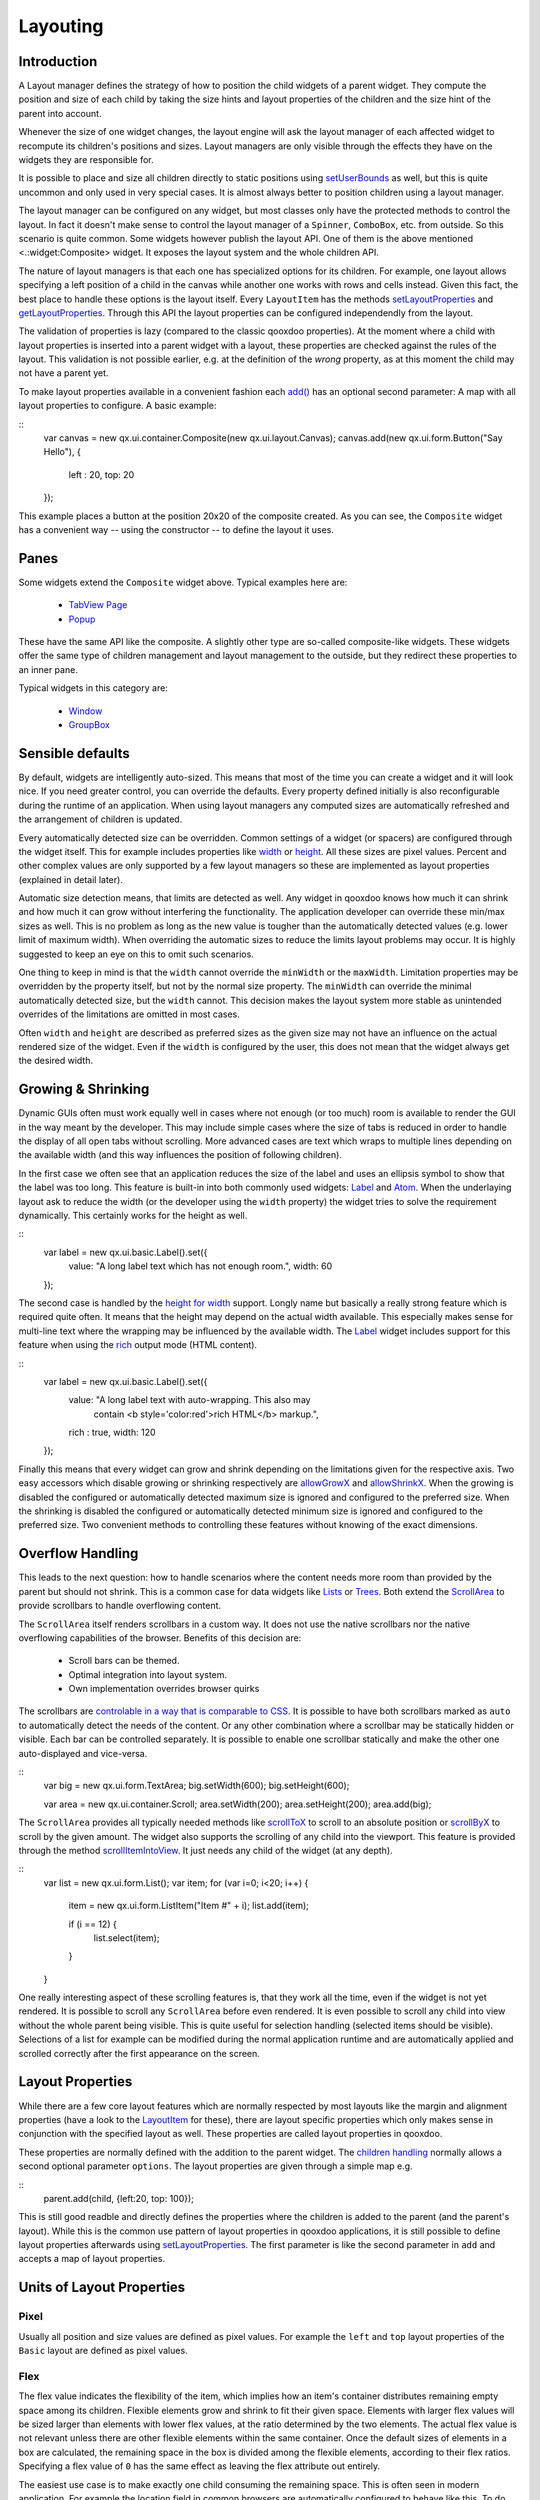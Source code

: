 Layouting
*********

Introduction
============

A Layout manager defines the strategy of how to position the child widgets of a parent widget. They compute the position and size of each child by taking the size hints and layout properties of the children and the size hint of the parent into account.

Whenever the size of one widget changes, the layout engine will ask the layout manager of each affected widget to recompute its children's positions and sizes. Layout managers are only visible through the effects they have on the widgets they are responsible for.

It is possible to place and size all children directly to static positions using `setUserBounds <http://demo.qooxdoo.org/1.2.x/apiviewer/#qx.ui.core.LayoutItem~setUserBounds>`_ as well, but this is quite uncommon and only used in very special cases. It is almost always better to position children using a layout manager. 

The layout manager can be configured on any widget, but most classes only have the protected methods to control the layout. In fact it doesn't make sense to control the layout manager of a ``Spinner``, ``ComboBox``, etc. from outside. So this scenario is quite common. Some widgets however publish the layout API. One of them is the above mentioned <.:widget:Composite> widget. It exposes the layout system and the whole children API.

The nature of layout managers is that each one has specialized options for its children. For example, one layout allows specifying a left position of a child in the canvas while another one works with rows and cells instead. Given this fact, the best place to handle these options is the layout itself. Every ``LayoutItem`` has the methods `setLayoutProperties <http://demo.qooxdoo.org/1.2.x/apiviewer/#qx.ui.core.LayoutItem~setLayoutProperties>`_ and `getLayoutProperties <http://demo.qooxdoo.org/1.2.x/apiviewer/#qx.ui.core.LayoutItem~getLayoutProperties>`_. Through this API the layout properties can be configured independendly from the layout. 

The validation of properties is lazy (compared to the classic qooxdoo properties). At the moment where a child with layout properties is inserted into a parent widget with a layout, these properties are checked against the rules of the layout. This validation is not possible earlier, e.g. at the definition of the *wrong* property, as at this moment the child may not have a parent yet. 

To make layout properties available in a convenient fashion each `add() <http://demo.qooxdoo.org/1.2.x/apiviewer/#qx.ui.container.Composite~add>`_ has an optional second parameter: A map with all layout properties to configure. A basic example:

::
    var canvas = new qx.ui.container.Composite(new qx.ui.layout.Canvas);
    canvas.add(new qx.ui.form.Button("Say Hello"), { 
      left : 20,
      top: 20
    });

This example places a button at the position 20x20 of the composite created. As you can see, the ``Composite`` widget has a convenient way -- using the constructor -- to define the layout it uses.

Panes
=====

Some widgets extend the ``Composite`` widget above. Typical examples here are:

  * `TabView Page <http://demo.qooxdoo.org/1.2.x/apiviewer/#qx.ui.tabview.Page>`_
  * `Popup <http://demo.qooxdoo.org/1.2.x/apiviewer/#qx.ui.popup.Popup>`_

These have the same API like the composite. A slightly other type are so-called composite-like widgets. These widgets offer the same type of children management and layout management to the outside, but they redirect these properties to an inner pane.

Typical widgets in this category are:

  * `Window <http://demo.qooxdoo.org/1.2.x/apiviewer/#qx.ui.window.Window>`_
  * `GroupBox <http://demo.qooxdoo.org/1.2.x/apiviewer/#qx.ui.groupbox.GroupBox>`_

Sensible defaults
=================

By default, widgets are intelligently auto-sized.  This means that most of the time you can create a widget and it will look nice.  If you need greater control, you can override the defaults. Every property defined initially is also reconfigurable during the runtime of an application. When using layout managers any computed sizes are automatically refreshed and the arrangement of children is updated.

Every automatically detected size can be overridden. Common settings of a widget (or spacers) are configured through the widget itself. This for example includes properties like `width <http://demo.qooxdoo.org/1.2.x/apiviewer/#qx.ui.core.LayoutItem~width>`_ or `height <http://demo.qooxdoo.org/1.2.x/apiviewer/#qx.ui.core.LayoutItem~height>`_. All these sizes are pixel values. Percent and other complex values are only supported by a few layout managers so these are implemented as layout properties (explained in detail later).

Automatic size detection means, that limits are detected as well. Any widget in qooxdoo knows how much it can shrink and how much it can grow without interfering the functionality. The application developer can override these min/max sizes as well. This is no problem as long as the new value is tougher than the automatically detected values (e.g. lower limit of maximum width). When overriding the automatic sizes to reduce the limits layout problems may occur. It is highly suggested to keep an eye on this to omit such scenarios.

One thing to keep in mind is that the ``width`` cannot override the ``minWidth`` or the ``maxWidth``. Limitation properties may be overridden by the property itself, but not by the normal size property. The ``minWidth`` can override the minimal automatically detected size, but the ``width`` cannot. This decision makes the layout system more stable as unintended overrides of the limitations are omitted in most cases.

Often ``width`` and ``height`` are described as preferred sizes as the given size may not have an influence on the actual rendered size of the widget. Even if the ``width`` is configured by the user, this does not mean that the widget always get the desired width.

Growing & Shrinking
===================

Dynamic GUIs often must work equally well in cases where not enough (or too much) room is available to render the GUI in the way meant by the developer. This may include simple cases where the size of tabs is reduced in order to handle the display of all open tabs without scrolling. More advanced cases are text which wraps to multiple lines depending on the available width (and this way influences the position of following children).

In the first case we often see that an application reduces the size of the label and uses an ellipsis symbol to show that the label was too long. This feature is built-in into both commonly used widgets: `Label <http://demo.qooxdoo.org/1.2.x/apiviewer/#qx.ui.basic.Label>`_ and `Atom <http://demo.qooxdoo.org/1.2.x/apiviewer/#qx.ui.basic.Atom>`_. When the underlaying layout ask to reduce the width (or the developer using the ``width`` property) the widget tries to solve the requirement dynamically. This certainly works for the height as well.

::
    var label = new qx.ui.basic.Label().set({
      value: "A long label text which has not enough room.",
      width: 60
    });

The second case is handled by the `height for width <http://demo.qooxdoo.org/1.2.x/apiviewer/#qx.ui.core.LayoutItem~_getHeightForWidth>`_ support. Longly name but basically a really strong feature which is required quite often. It means that the height may depend on the actual width available. This especially makes sense for multi-line text where the wrapping may be influenced by the available width. The `Label <http://demo.qooxdoo.org/1.2.x/apiviewer/#qx.ui.basic.Label>`_ widget includes support for this feature when using the `rich <http://demo.qooxdoo.org/1.2.x/apiviewer/#qx.ui.basic.Label~rich>`_ output mode (HTML content).

::
    var label = new qx.ui.basic.Label().set({
      value: "A long label text with auto-wrapping. This also may 
        contain <b style='color:red'>rich HTML</b> markup.",
      rich : true,
      width: 120
    });

Finally this means that every widget can grow and shrink depending on the limitations given for the respective axis. Two easy accessors which disable growing or shrinking respectively are `allowGrowX <http://demo.qooxdoo.org/1.2.x/apiviewer/#qx.ui.core.LayoutItem~allowGrowX>`_ and `allowShrinkX <http://demo.qooxdoo.org/1.2.x/apiviewer/#qx.ui.core.LayoutItem~allowShrinkX>`_. When the growing is disabled the configured or automatically detected maximum size is ignored and configured to the preferred size. When the shrinking is disabled the configured or automatically detected minimum size is ignored and configured to the preferred size. Two convenient methods to controlling these features without knowing of the exact dimensions.

Overflow Handling
=================

This leads to the next question: how to handle scenarios where the content needs more room than provided by the parent but should not shrink. This is a common case for data widgets like `Lists <http://demo.qooxdoo.org/1.2.x/apiviewer/#qx.ui.form.List>`_ or `Trees <http://demo.qooxdoo.org/1.2.x/apiviewer/#qx.ui.tree.Tree>`_. Both extend the `ScrollArea <http://demo.qooxdoo.org/1.2.x/apiviewer/#qx.ui.core.ScrollArea>`_ to provide scrollbars to handle overflowing content.

The ``ScrollArea`` itself renders scrollbars in a custom way. It does not use the native scrollbars nor the native overflowing capabilities of the browser. Benefits of this decision are:

  * Scroll bars can be themed.
  * Optimal integration into layout system.
  * Own implementation overrides browser quirks

The scrollbars are `controlable in a way that is comparable to CSS <http://demo.qooxdoo.org/1.2.x/apiviewer/#qx.ui.core.ScrollArea~scrollbarX>`_. It is possible to have both scrollbars marked as ``auto`` to automatically detect the needs of the content. Or any other combination where a scrollbar may be statically hidden or visible. Each bar can be controlled separately. It is possible to enable one scrollbar statically and make the other one auto-displayed and vice-versa.

::
    var big = new qx.ui.form.TextArea;
    big.setWidth(600);
    big.setHeight(600);

    var area = new qx.ui.container.Scroll;
    area.setWidth(200);
    area.setHeight(200);
    area.add(big);

The ``ScrollArea`` provides all typically needed methods like `scrollToX <http://demo.qooxdoo.org/1.2.x/apiviewer/#qx.ui.core.ScrollArea~scrollToX>`_ to scroll to an absolute position or `scrollByX <http://demo.qooxdoo.org/1.2.x/apiviewer/#qx.ui.core.ScrollArea~scrollByX>`_ to scroll by the given amount. The widget also supports the scrolling of any child into the viewport. This feature is provided through the method `scrollItemIntoView <http://demo.qooxdoo.org/1.2.x/apiviewer/#qx.ui.core.ScrollArea~scrollItemIntoView>`_. It just needs any child of the widget (at any depth).

::
    var list = new qx.ui.form.List();
    var item;
    for (var i=0; i<20; i++) 
    {
      item = new qx.ui.form.ListItem("Item #" + i);
      list.add(item);

      if (i == 12) {
        list.select(item);
      } 
    }

One really interesting aspect of these scrolling features is, that they work all the time, even if the widget is not yet rendered. It is possible to scroll any ``ScrollArea`` before even rendered. It is even possible to scroll any child into view without the whole parent being visible. This is quite useful for selection handling (selected items should be visible). Selections of a list for example can be modified during the normal application runtime and are automatically applied and scrolled correctly after the first appearance on the screen.

Layout Properties
=================

While there are a few core layout features which are normally respected by most layouts like the margin and alignment properties (have a look to the `LayoutItem <http://demo.qooxdoo.org/1.2.x/apiviewer/#qx.ui.core.LayoutItem>`_ for these), there are layout specific properties which only makes sense in conjunction with the specified layout as well. These properties are called layout properties in qooxdoo.

These properties are normally defined with the addition to the parent widget. The `children handling <http://demo.qooxdoo.org/1.2.x/apiviewer/#qx.ui.core.MChildrenHandling>`_ normally allows a second optional parameter ``options``. The layout properties are given through a simple map e.g.

::
    parent.add(child, {left:20, top: 100});

This is still good readble and directly defines the properties where the children is added to the parent (and the parent's layout). While this is the common use pattern of layout properties in qooxdoo applications, it is still possible to define layout properties afterwards using `setLayoutProperties <http://demo.qooxdoo.org/1.2.x/apiviewer/#qx.ui.core.LayoutItem~setLayoutProperties>`_. The first parameter is like the second parameter in ``add`` and accepts a map of layout properties.

Units of Layout Properties
==========================

Pixel
-----

Usually all position and size values are defined as pixel values. For example the ``left`` and ``top`` layout properties of the ``Basic`` layout are defined as pixel values.

Flex
----

The flex value indicates the flexibility of the item, which implies how an item's container distributes remaining empty space among its children. Flexible elements grow and shrink to fit their given space. Elements with larger flex values will be sized larger than elements with lower flex values, at the ratio determined by the two elements. The actual flex value is not relevant unless there are other flexible elements within the same container.
Once the default sizes of elements in a box are calculated, the remaining space in the box is divided among the flexible elements, according to their flex ratios. Specifying a flex value of ``0`` has the same effect as leaving the flex attribute out entirely.

The easiest use case is to make exactly one child consuming the remaining space. This is often seen in modern application. For example the location field in common browsers are automatically configured to behave like this. To do this add a flex value of ``1`` to the child. In order to make more children behave like this, one could make them flexible the same way. The available space is automatically allocated between all of them. As ``flex`` allows integer values it is also possible to define weighted values. A flex value of ``2`` means double importance over ``1``. The result is that from 100 pixel remaining space and two flexible children the one with ``2`` gets about 66 pixel and the other one 33 pixel.

Please note that in shrinking mode flex has an analogous effect. As a flex value of ``2`` means doubled importance compared to ``1`` the child with ``2`` is shrunken less than the child with ``1``.

In contrast to qooxdoo 0.7 ``flex`` values are supplemental to the normal size values of a widget. First all children are positioned using their regular size hints. If after this step the combined size of the children is larger or smaller than the available size the ``flex`` value defines by how much each widget is stretched or shrunken.

The ``flex`` property is supported by both ``[[http://demo.qooxdoo.org/1.2/apiviewer/#qx.ui.layout.HBox|Box Layouts]]``, the ``[[http://demo.qooxdoo.org/0,8/apiviewer/#qx.ui.layout.Dock|Dock]]`` Layout and the ``[[http://demo.qooxdoo.org/1.2/apiviewer/#qx.ui.layout.Grid|Grid]]`` (for columns and rows).

In some way the ``[[http://demo.qooxdoo.org/1.2/apiviewer/#qx.ui.splitpane|SplitPane]]`` supports flex as well, but it behaves a bit different there as it is regarded as an alternative to the preferred size.

Percent
-------

With the above mentioned ``flex`` feature the use of percents is quite uncommon in most qooxdoo applications. Still, there are some cases where it might be interesting to define percent locations or dimensions.

The ``[[http://demo.qooxdoo.org/1.2/apiviewer/#qx.ui.layout.Canvas|Canvas]]`` Layout for example allows a child's position to contain a percent value (e.g. the layout property ``left`` could be configured to ``20%``). When there are 1000 pixel available the so-configured child is placed at a left coordinate of 200 pixel. The final coordinate is automatically updated when the outer dimensions are modified.  

The `LayoutItem <http://demo.qooxdoo.org/1.2/apiviewer/#qx.ui.core.LayoutItem>`_'s dimension properties only support integer values. To use percentage dimensions some qooxdoo layout managers allow to define width and height using layout properties. This dimensions are then *higher* prioritized than the width and height configured in the child using the *normal* properties. The limitations defined through ``minWidth`` etc. are still respected by the layout manager. Percentage dimensions are useful to allocate a specific part of the available space to a given widget without being dependent on the configuration of the other children. 

It is possible to combine ``flex`` with percent dimensions. This is good because it allows to define *approximations* like ``3`` times ``33%`` instead of being forced to fill the ``100%`` completely. With flex enabled the layout manager automatically arranges the children to fill the remaining pixels.

The effects of percentage dimensions in box layouts are comparable to the result of flex in a ``[[http://demo.qooxdoo.org/1.2/apiviewer/#qx.ui.splitpane|SplitPane]]``. The resulting size is computed from the available space less all statically configured gaps like spacings or margins. Layout managers with support for percentage dimensions are the already mentioned ``[[http://demo.qooxdoo.org/1.2/apiviewer/#qx.ui.layout.VBox|Box]]`` Layouts, but also the ``[[http://demo.qooxdoo.org/1.2/apiviewer/#qx.ui.layout.Canvas|Canvas]]`` Layout as well as the ``[[http://demo.qooxdoo.org/1.2/apiviewer/#qx.ui.layout.Dock|Dock]]`` Layout.

Pre-configured Widgets
======================

There are a few containers in qooxdoo which use a predefined immutable layout for rendering their children. Currently these containers are included:

  * <.:Widget:Scroll>: Provides auto-matic scrollbars for larger content. Does not influence the size of the content which is rendered at the preferred size. Allows scrolling of the content. Supports advanced features like offset calculation and scroll into view.
  * <.:Widget:Stack>: Scales every widget to the available space and put one over another. Allows selection of which child should be visible. Used internally by TabView etc.
  * <.:Widget:SlideBar>: Comparable to the Scroll Container but only provides automatic forward and backward arrows. Supports only one axis per instance: horizontal or vertical. Buttons are automatically displayed as needed. Supports automatic shrinking of the children (other than the Scroll Container).
  * <.:Widget:SplitPane>: Divides the available space into two areas and provides a possibility to resize the panes for the user. Automatically respects the limitations of each child.

Visibility Handling
===================

Every widget can be hidden and shown at any time during the application runtime. In qooxdoo each widget's visibility might have three values: ``visible``, ``hidden`` or ``excluded``. While ``hidden`` and ``excluded`` both makes a widget invisible there is still a difference: ``excluded`` ignores the widget in during the layout process while ``hidden`` simply hides the widget and keeps the room for the widget during the layout process.

The ``visibility`` property is not commonly used in qooxdoo applications.There are a few nice accessor methods for each widget:

  * To check the status of a widget: ``isVisible()``, ``isHidden()`` and ``isExcluded()``
  * To modify the visibility: ``show()``, ``hide()`` and ``exclude()``

Please note that for performance reasons invisible widgets are not rendered or updated to the DOM which means that especially initially invisible parts could improve the startup of a qooxdoo application e.g. alternate Tab Pages, closed Window instances, Menus, etc.

To work with multiple layers like in a Tab View it is suggested to use a Stack Container instead of doing the visibility management on the own.

